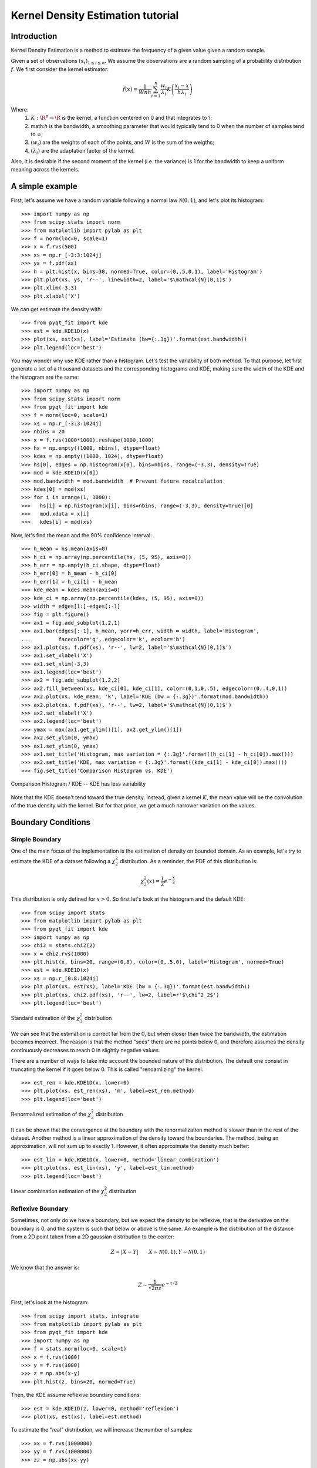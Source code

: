 .. Kernel Density Estimation tutorial

Kernel Density Estimation tutorial
==================================

Introduction
------------

Kernel Density Estimation is a method to estimate the frequency of a given value given a random
sample.

Given a set of observations :math:`(x_i)_{1\leq i \leq n}`. We assume the observations are a random
sampling of a probability distribution :math:`f`. We first consider the kernel estimator:

.. math::

  \hat{f}(x) = \frac{1}{Wnh} \sum_{i=1}^n \frac{w_i}{\lambda_i} K\left(\frac{x_i - x}{h\lambda_i}\right)

Where:
  1. :math:`K: \R^p\rightarrow \R` is the kernel, a function centered on 0 and that integrates to 1;
  2. math:`h` is the bandwidth, a smoothing parameter that would typically tend to 0 when the number of samples
     tend to :math:`\infty`;
  3. :math:`(w_i)` are the weights of each of the points, and :math:`W` is the sum of the weigths;
  4. :math:`(\lambda_i)` are the adaptation factor of the kernel.
Also, it is desirable if the second moment of the kernel (i.e. the variance) is 1 for the bandwidth
to keep a uniform meaning across the kernels.

A simple example
----------------

First, let's assume we have a random variable following a normal law :math:`\mathcal{N}(0,1)`, and
let's plot its histogram::

  >>> import numpy as np
  >>> from scipy.stats import norm
  >>> from matplotlib import pylab as plt
  >>> f = norm(loc=0, scale=1)
  >>> x = f.rvs(500)
  >>> xs = np.r_[-3:3:1024j]
  >>> ys = f.pdf(xs)
  >>> h = plt.hist(x, bins=30, normed=True, color=(0,.5,0,1), label='Histogram')
  >>> plt.plot(xs, ys, 'r--', linewidth=2, label='$\mathcal{N}(0,1)$')
  >>> plt.xlim(-3,3)
  >>> plt.xlabel('X')

We can get estimate the density with::

  >>> from pyqt_fit import kde
  >>> est = kde.KDE1D(x)
  >>> plot(xs, est(xs), label='Estimate (bw={:.3g})'.format(est.bandwidth))
  >>> plt.legend(loc='best')

.. figure:: KDE_tut_normal.png
   :align: center
   :scale: 80%

You may wonder why use KDE rather than a histogram. Let's test the variability of both method. To
that purpose, let first generate a set of a thousand datasets and the corresponding histograms and
KDE, making sure the width of the KDE and the histogram are the same::

  >>> import numpy as np
  >>> from scipy.stats import norm
  >>> from pyqt_fit import kde
  >>> f = norm(loc=0, scale=1)
  >>> xs = np.r_[-3:3:1024j]
  >>> nbins = 20
  >>> x = f.rvs(1000*1000).reshape(1000,1000)
  >>> hs = np.empty((1000, nbins), dtype=float)
  >>> kdes = np.empty((1000, 1024), dtype=float)
  >>> hs[0], edges = np.histogram(x[0], bins=nbins, range=(-3,3), density=True)
  >>> mod = kde.KDE1D(x[0])
  >>> mod.bandwidth = mod.bandwidth  # Prevent future recalculation
  >>> kdes[0] = mod(xs)
  >>> for i in xrange(1, 1000):
  >>>   hs[i] = np.histogram(x[i], bins=nbins, range=(-3,3), density=True)[0]
  >>>   mod.xdata = x[i]
  >>>   kdes[i] = mod(xs)

Now, let's find the mean and the 90% confidence interval::

  >>> h_mean = hs.mean(axis=0)
  >>> h_ci = np.array(np.percentile(hs, (5, 95), axis=0))
  >>> h_err = np.empty(h_ci.shape, dtype=float)
  >>> h_err[0] = h_mean - h_ci[0]
  >>> h_err[1] = h_ci[1] - h_mean
  >>> kde_mean = kdes.mean(axis=0)
  >>> kde_ci = np.array(np.percentile(kdes, (5, 95), axis=0))
  >>> width = edges[1:]-edges[:-1]
  >>> fig = plt.figure()
  >>> ax1 = fig.add_subplot(1,2,1)
  >>> ax1.bar(edges[:-1], h_mean, yerr=h_err, width = width, label='Histogram',
  ...         facecolor='g', edgecolor='k', ecolor='b')
  >>> ax1.plot(xs, f.pdf(xs), 'r--', lw=2, label='$\mathcal{N}(0,1)$')
  >>> ax1.set_xlabel('X')
  >>> ax1.set_xlim(-3,3)
  >>> ax1.legend(loc='best')
  >>> ax2 = fig.add_subplot(1,2,2)
  >>> ax2.fill_between(xs, kde_ci[0], kde_ci[1], color=(0,1,0,.5), edgecolor=(0,.4,0,1))
  >>> ax2.plot(xs, kde_mean, 'k', label='KDE (bw = {:.3g})'.format(mod.bandwidth))
  >>> ax2.plot(xs, f.pdf(xs), 'r--', lw=2, label='$\mathcal{N}(0,1)$')
  >>> ax2.set_xlabel('X')
  >>> ax2.legend(loc='best')
  >>> ymax = max(ax1.get_ylim()[1], ax2.get_ylim()[1])
  >>> ax2.set_ylim(0, ymax)
  >>> ax1.set_ylim(0, ymax)
  >>> ax1.set_title('Histogram, max variation = {:.3g}'.format((h_ci[1] - h_ci[0]).max()))
  >>> ax2.set_title('KDE, max variation = {:.3g}'.format((kde_ci[1] - kde_ci[0]).max()))
  >>> fig.set_title('Comparison Histogram vs. KDE')

.. figure:: KDE_tut_compare.png
   :align: center
   :scale: 50%
   :alt: Comparison Histogram / KDE

   Comparison Histogram / KDE -- KDE has less variability

Note that the KDE doesn't tend toward the true density. Instead, given a kernel :math:`K`,
the mean value will be the convolution of the true density with the kernel. But for that price, we
get a much narrower variation on the values.

Boundary Conditions
-------------------

Simple Boundary
```````````````

One of the main focus of the implementation is the estimation of density on bounded domain. As an
example, let's try to estimate the KDE of a dataset following a :math:`\chi^2_2` distribution. As a
reminder, the PDF of this distribution is:

.. math::

   \chi^2_2(x) = \frac{1}{2}e^{-\frac{x}{2}}

This distribution is only defined for :math:`x>0`. So first let's look at the histogram and the
default KDE::

  >>> from scipy import stats
  >>> from matplotlib import pylab as plt
  >>> from pyqt_fit import kde
  >>> import numpy as np
  >>> chi2 = stats.chi2(2)
  >>> x = chi2.rvs(1000)
  >>> plt.hist(x, bins=20, range=(0,8), color=(0,.5,0), label='Histogram', normed=True)
  >>> est = kde.KDE1D(x)
  >>> xs = np.r_[0:8:1024j]
  >>> plt.plot(xs, est(xs), label='KDE (bw = {:.3g})'.format(est.bandwidth))
  >>> plt.plot(xs, chi2.pdf(xs), 'r--', lw=2, label=r'$\chi^2_2$')
  >>> plt.legend(loc='best')

.. figure:: KDE_tut_chi2_unbounded.png
   :scale: 50%
   :align: center

   Standard estimation of the :math:`\chi^2_2` distribution

We can see that the estimation is correct far from the 0, but when closer than twice the bandwidth,
the estimation becomes incorrect. The reason is that the method "sees" there are no points below 0,
and therefore assumes the density continuously decreases to reach 0 in slightly negative values.

There are a number of ways to take into account the bounded nature of the distribution. The default
one consist in truncating the kernel if it goes below 0. This is called "renoamlizing" the kernel::

  >>> est_ren = kde.KDE1D(x, lower=0)
  >>> plt.plot(xs, est_ren(xs), 'm', label=est_ren.method)
  >>> plt.legend(loc='best')

.. figure:: KDE_tut_chi2_renorm.png
   :scale: 50%
   :align: center

   Renormalized estimation of the :math:`\chi^2_2` distribution

It can be shown that the convergence at the boundary with the renormalization method is slower than
in the rest of the dataset. Another method is a linear approximation of the density toward the
boundaries. The method, being an approximation, will not sum up to exactly 1. However, it often
approximate the density much better::

  >>> est_lin = kde.KDE1D(x, lower=0, method='linear_combination')
  >>> plt.plot(xs, est_lin(xs), 'y', label=est_lin.method)
  >>> plt.legend(loc='best')

.. figure:: KDE_tut_chi2_lin.png
   :scale: 50%
   :align: center

   Linear combination estimation of the :math:`\chi^2_2` distribution

Reflexive Boundary
``````````````````
Sometimes, not only do we have a boundary, but we expect the density to be reflexive, that is the
derivative on the boundary is 0, and the system is such that below or above is the same. An example
is the distribution of the distance from a 2D point taken from a 2D gaussian distribution to the
center:

.. math::

   Z = |X - Y| \qquad X \sim \mathcal{N}(0,1), Y \sim \mathcal{N}(0,1)

We know that the answer is:

.. math::

  Z \sim \frac{1}{\sqrt{2\pi z}} e^{-z/2}

First, let's look at the histogram::

  >>> from scipy import stats, integrate
  >>> from matplotlib import pylab as plt
  >>> from pyqt_fit import kde
  >>> import numpy as np
  >>> f = stats.norm(loc=0, scale=1)
  >>> x = f.rvs(1000)
  >>> y = f.rvs(1000)
  >>> z = np.abs(x-y)
  >>> plt.hist(z, bins=20, normed=True)

Then, the KDE assume reflexive boundary conditions::

  >>> est = kde.KDE1D(z, lower=0, method='reflexion')
  >>> plot(xs, est(xs), label=est.method)

To estimate the "real" distribution, we will increase the number of samples::

  >>> xx = f.rvs(1000000)
  >>> yy = f.rvs(1000000)
  >>> zz = np.abs(xx-yy)

If you try to estimate the KDE, it will now be very slow. To speed up the process, you can use the
``grid`` method. The ``grid`` method will compute the result using DCT or FFT if possible. It will
work only if you don't have variable bandwidth and boundary conditions are either reflexive, cyclic,
or non-existent (i.e. unbounded)::

  >>> est_large = kde.KDE1D(zz, lower=0, method='reflexion')
  >>> xxs, yys = est_large.grid()
  >>> plt.plot(xxs, yys, 'r--', lw=2, label='Estimated')
  >>> plt.xlim(0, 6)
  >>> plt.ylim(ymin=0)

Cyclic Boundaries
`````````````````

Confidence Intervals
--------------------

Transformations
---------------

